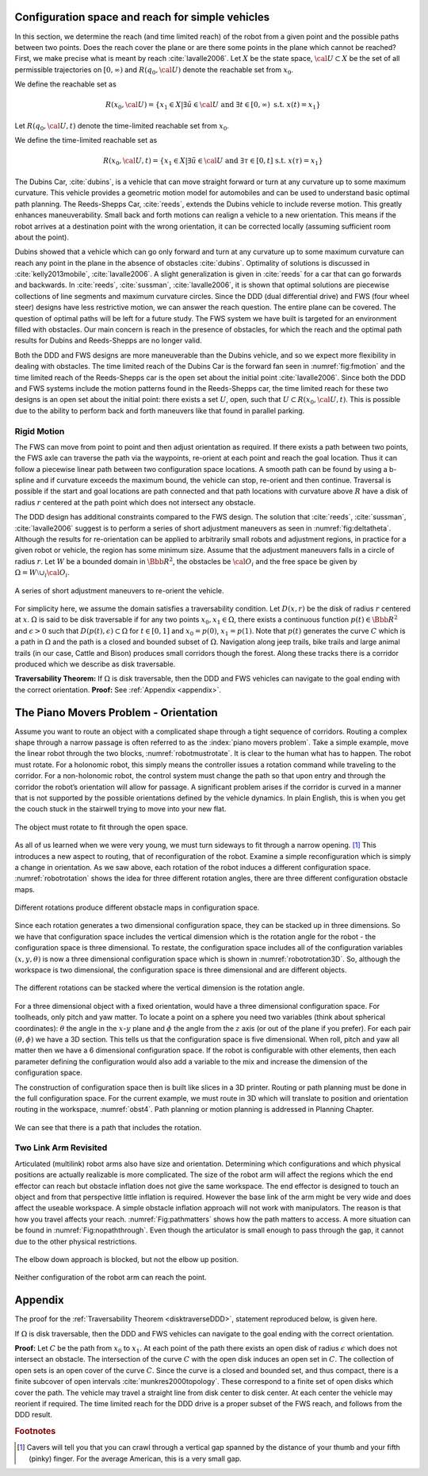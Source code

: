 Configuration space and reach for simple vehicles
-------------------------------------------------

In this section, we determine the reach (and time limited reach) of the
robot from a given point and the possible paths between two points. Does
the reach cover the plane or are there some points in the plane which
cannot be reached? First, we make precise what is meant by reach
:cite:`lavalle2006`. Let :math:`X` be the state space,
:math:`{\cal U} \subset X` be the set of all permissible trajectories on
:math:`[0,\infty)` and :math:`R(q_0,{\cal U} )` denote the reachable set
from :math:`x_0`.

We define the reachable set as

.. math:: R(x_0,{\cal U} ) = \left\{  x_1 \in X | \exists \tilde{u}\in {\cal U} \mbox{ and } \exists t \in [0,\infty) \mbox{ s.t. } x(t) = x_1 \right\}

Let :math:`R(q_0,{\cal U} ,t)` denote the time-limited reachable set
from :math:`x_0`.

We define the time-limited reachable set as

.. math:: R(x_0,{\cal U},t ) = \left\{ x_1 \in X | \exists \tilde{u}\in {\cal U} \mbox{ and } \exists \tau \in [0,t] \mbox{ s.t. } x(\tau) = x_1 \right\}

The Dubins Car, :cite:`dubins`, is a vehicle that can move
straight forward or turn at any curvature up to some maximum curvature.
This vehicle provides a geometric motion model for automobiles and can
be used to understand basic optimal path planning. The Reeds-Shepps Car,
:cite:`reeds`, extends the Dubins vehicle to include reverse
motion. This greatly enhances maneuverability. Small back and forth
motions can realign a vehicle to a new orientation. This means if the
robot arrives at a destination point with the wrong orientation, it can
be corrected locally (assuming sufficient room about the point).

Dubins showed that a vehicle which can go only forward and turn at any
curvature up to some maximum curvature can reach any point in the plane
in the absence of obstacles :cite:`dubins`. Optimality of
solutions is discussed in
:cite:`kelly2013mobile`, :cite:`lavalle2006`. A slight
generalization is given in :cite:`reeds` for a car that can
go forwards and backwards. In
:cite:`reeds`, :cite:`sussman`, :cite:`lavalle2006`, it is shown that
optimal solutions are piecewise collections of line segments and maximum
curvature circles. Since the DDD (dual differential drive) and FWS (four
wheel steer) designs have less restrictive motion, we can answer the
reach question. The entire plane can be covered. The question of optimal
paths will be left for a future study. The FWS system we have built is
targeted for an environment filled with obstacles. Our main concern is
reach in the presence of obstacles, for which the reach and the optimal
path results for Dubins and Reeds-Shepps are no longer valid.

Both the DDD and FWS designs are more maneuverable than the Dubins
vehicle, and so we expect more flexibility in dealing with obstacles.
The time limited reach of the Dubins Car is the forward fan seen in
:numref:`fig:fmotion` and the time limited reach of
the Reeds-Shepps car is the open set about the initial point
:cite:`lavalle2006`. Since both the DDD and FWS systems
include the motion patterns found in the Reeds-Shepps car, the time
limited reach for these two designs is an open set about the initial
point: there exists a set :math:`U`, open, such that
:math:`U \subset R(x_0,{\cal U},t )`. This is possible due to the
ability to perform back and forth maneuvers like that found in parallel
parking.

Rigid Motion
~~~~~~~~~~~~

The FWS can move from point to point and then adjust orientation as
required. If there exists a path between two points, the FWS axle can
traverse the path via the waypoints, re-orient at each point and reach
the goal location. Thus it can follow a piecewise linear path between
two configuration space locations. A smooth path can be found by using a
b-spline and if curvature exceeds the maximum bound, the vehicle can
stop, re-orient and then continue. Traversal is possible if the start
and goal locations are path connected and that path locations with
curvature above :math:`R` have a disk of radius :math:`r` centered at
the path point which does not intersect any obstacle.

The DDD design has additional constraints compared to the FWS design.
The solution that :cite:`reeds`, :cite:`sussman`, :cite:`lavalle2006`
suggest is to perform a series of short adjustment maneuvers as seen in
:numref:`fig:deltatheta`. Although the results
for re-orientation can be applied to arbitrarily small robots and
adjustment regions, in practice for a given robot or vehicle, the region
has some minimum size. Assume that the adjustment maneuvers falls in a
circle of radius :math:`r`. Let :math:`W` be a bounded domain in
:math:`{\Bbb R}^2`, the obstacles be :math:`{\cal O}_i` and the free
space be given by :math:`\Omega = W\setminus \cup_{i}{\cal O}_i`.

.. _`fig:deltatheta`:
.. figure:: MotionFigures/deltatheta.*
   :width: 20%
   :align: center

   A series of short adjustment maneuvers to re-orient the vehicle.


For simplicity here, we assume the domain satisfies a traversability
condition. Let :math:`D(x,r)` be the disk of radius :math:`r` centered
at :math:`x`. :math:`\Omega` is said to be disk traversable if for any
two points :math:`x_0,x_1 \in \Omega`, there exists a continuous
function :math:`p(t)\in{\Bbb R}^2` and :math:`\epsilon >0` such that
:math:`D(p(t),\epsilon)\subset\Omega` for :math:`t\in [0,1]` and
:math:`x_0=p(0)`, :math:`x_1=p(1)`. Note that :math:`p(t)` generates the
curve :math:`C` which is a path in :math:`\Omega` and the path is a
closed and bounded subset of :math:`\Omega`. Navigation along jeep
trails, bike trails and large animal trails (in our case, Cattle and
Bison) produces small corridors though the forest. Along these tracks
there is a corridor produced which we describe as disk traversable.

.. _`disktraverseDDD`:

**Traversability Theorem:**  If :math:`\Omega` is disk traversable, then the DDD
and FWS vehicles can navigate to the goal ending with the correct
orientation.  **Proof:** See :ref:`Appendix <appendix>`.


The Piano Movers Problem - Orientation
--------------------------------------

Assume you want to route an object with a complicated shape through a
tight sequence of corridors. Routing a complex shape through a narrow
passage is often referred to as the :index:`piano movers problem`. Take a simple
example, move the linear robot through the two blocks,
:numref:`robotmustrotate`. It is clear to the
human what has to happen. The robot must rotate. For a holonomic robot,
this simply means the controller issues a rotation command while
traveling to the corridor. For a non-holonomic robot, the control system
must change the path so that upon entry and through the corridor the
robot’s orientation will allow for passage. A significant problem arises
if the corridor is curved in a manner that is not supported by the
possible orientations defined by the vehicle dynamics. In plain English,
this is when you get the couch stuck in the stairwell trying to move
into your new flat.

.. _`robotmustrotate`:
.. figure:: MotionFigures/obst.*
   :width: 40%
   :align: center

   The object must rotate to fit through the open
   space.

As all of us learned when we were very young, we must turn sideways to
fit through a narrow opening. [#f3]_   This introduces a new aspect to
routing, that of reconfiguration of the robot. Examine a simple
reconfiguration which is simply a change in orientation. As we saw
above, each rotation of the robot induces a different configuration
space. :numref:`robotrotation` shows the idea for
three different rotation angles, there are three different configuration
obstacle maps.

.. _`robotrotation`:
.. figure:: MotionFigures/obst2.*
   :width: 70%
   :align: center

   Different rotations produce different obstacle maps in configuration
   space.

Since each rotation generates a two dimensional configuration space,
they can be stacked up in three dimensions. So we have that
configuration space includes the vertical dimension which is the
rotation angle for the robot - the configuration space is three
dimensional. To restate, the configuration space includes all of the
configuration variables :math:`(x,y, \theta)` is now a three dimensional
configuration space which is shown in
:numref:`robotrotation3D`.   So, although the
workspace is two dimensional, the configuration space is three
dimensional and are different objects.

.. _`robotrotation3D`:
.. figure:: MotionFigures/obst3.*
   :width: 70%
   :align: center

   The different rotations can be stacked where the vertical dimension
   is the rotation angle.

For a three dimensional object with a fixed orientation, would have a
three dimensional configuration space. For toolheads, only pitch and yaw
matter. To locate a point on a sphere you need two variables (think
about spherical coordinates): :math:`\theta` the angle in the
:math:`x`-:math:`y` plane and :math:`\phi` the angle from the :math:`z`
axis (or out of the plane if you prefer). For each pair
:math:`(\theta, \phi)` we have a 3D section. This tells us that the
configuration space is five dimensional. When roll, pitch and yaw all
matter then we have a 6 dimensional configuration space. If the robot is
configurable with other elements, then each parameter defining the
configuration would also add a variable to the mix and increase the
dimension of the configuration space.

The construction of configuration space then is built like slices in a
3D printer. Routing or path planning must be done in the full
configuration space. For the current example, we must route in 3D which
will translate to position and orientation routing in the workspace,
:numref:`obst4`. Path planning or motion planning is
addressed in Planning Chapter.

.. _`obst4`:
.. figure:: MotionFigures/obst4.*
   :width: 50%
   :align: center

   We can see that there is a path that includes the rotation.



Two Link Arm Revisited
~~~~~~~~~~~~~~~~~~~~~~~

Articulated (multilink) robot arms also have size and orientation.
Determining which configurations and which physical positions are
actually realizable is more complicated. The size of the robot arm will
affect the regions which the end effector can reach but obstacle
inflation does not give the same workspace. The end effector is designed
to touch an object and from that perspective little inflation is
required. However the base link of the arm might be very wide and does
affect the useable workspace. A simple obstacle inflation approach will
not work with manipulators. The reason is that how you travel affects
your reach.  :numref:`Fig:pathmatters` shows how
the path matters to access. A more situation can be found in
:numref:`Fig:nopaththrough`. Even though the
articulator is small enough to pass through the gap, it cannot due to
the other physical restrictions.

.. _`Fig:pathmatters`:
.. figure:: MotionFigures/pathmatters.*
   :width: 50%
   :align: center

   The elbow down approach is blocked, but not the elbow up position.

.. _`Fig:nopaththrough`:
.. figure:: MotionFigures/nopaththrough.*
   :width: 50%
   :align: center

   Neither configuration of the robot arm can reach the point.


.. _`appendix`:

Appendix
--------

The proof for the :ref:`Traversability Theorem <disktraverseDDD>`,
statement reproduced below, is given here.

If :math:`\Omega` is disk traversable, then the DDD and FWS vehicles can
navigate to the goal ending with the correct orientation.

**Proof:** Let :math:`C` be the path from :math:`x_0` to :math:`x_1`. At
each point of the path there exists an open disk of radius
:math:`\epsilon` which does not intersect an obstacle. The intersection
of the curve :math:`C` with the open disk induces an open set in
:math:`C`. The collection of open sets is an open cover of the curve
:math:`C`. Since the curve is a closed and bounded set, and thus
compact, there is a finite subcover of open intervals
:cite:`munkres2000topology`. These correspond to a finite
set of open disks which cover the path. The vehicle may travel a
straight line from disk center to disk center. At each center the
vehicle may reorient if required. The time limited reach for the DDD
drive is a proper subset of the FWS reach, and follows from the DDD
result.


.. rubric::  Footnotes

.. [#f3] Cavers will tell you that you can crawl through a vertical gap spanned by the distance of your thumb and your fifth (pinky) finger.  For the average American, this is a very small gap.
